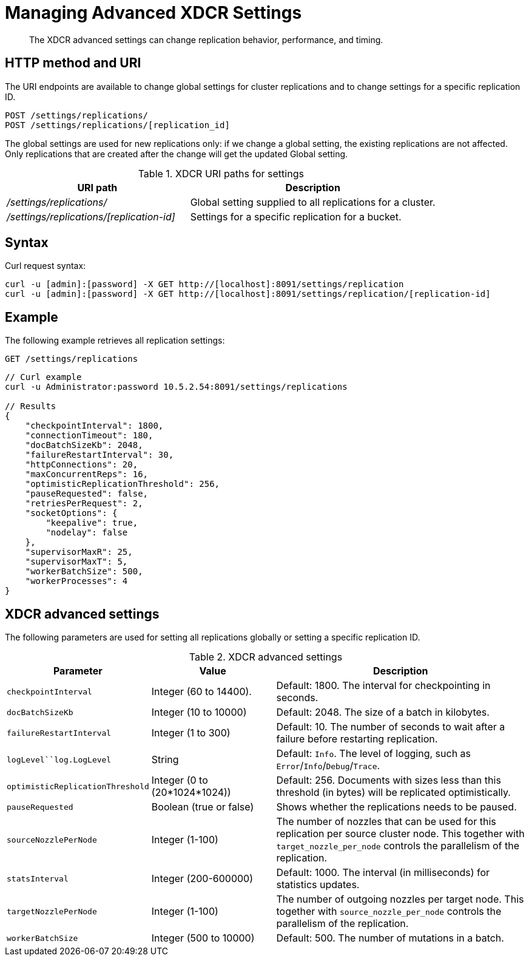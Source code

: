 [#rest-xdcr-adv-settings]
= Managing Advanced XDCR Settings

[abstract]
The XDCR advanced settings can change replication behavior, performance, and timing.

== HTTP method and URI

The URI endpoints are available to change global settings for cluster replications and to change settings for a specific replication ID.

----
POST /settings/replications/
POST /settings/replications/[replication_id]
----

The global settings are used for new replications only: if we change a global setting, the existing replications are not affected.
Only replications that are created after the change will get the updated Global setting.

.XDCR URI paths for settings
[#table_xdcr_settings_uri,cols="20,27"]
|===
| URI path | Description

| [.path]_/settings/replications/_
| Global setting supplied to all replications for a cluster.

| [.path]_/settings/replications/[replication-id]_
| Settings for a specific replication for a bucket.
|===

== Syntax

Curl request syntax:

----
curl -u [admin]:[password] -X GET http://[localhost]:8091/settings/replication
curl -u [admin]:[password] -X GET http://[localhost]:8091/settings/replication/[replication-id]
----

== Example

The following example retrieves all replication settings:

----
GET /settings/replications
----

----
// Curl example
curl -u Administrator:password 10.5.2.54:8091/settings/replications

// Results
{
    "checkpointInterval": 1800, 
    "connectionTimeout": 180, 
    "docBatchSizeKb": 2048, 
    "failureRestartInterval": 30, 
    "httpConnections": 20, 
    "maxConcurrentReps": 16, 
    "optimisticReplicationThreshold": 256, 
    "pauseRequested": false, 
    "retriesPerRequest": 2, 
    "socketOptions": {
        "keepalive": true, 
        "nodelay": false
    }, 
    "supervisorMaxR": 25, 
    "supervisorMaxT": 5, 
    "workerBatchSize": 500, 
    "workerProcesses": 4
}
----

== XDCR advanced settings

The following parameters are used for setting all replications globally or setting a specific replication ID.

.XDCR advanced settings
[#table_xdcr_settings,cols="100,110,229"]
|===
| Parameter | Value | Description

| `checkpointInterval`
| Integer (60 to 14400).
| Default: 1800.
The interval for checkpointing in seconds.

| `docBatchSizeKb`
| Integer (10 to 10000)
| Default: 2048.
The size of a batch in kilobytes.

| `failureRestartInterval`
| Integer (1 to 300)
| Default: 10.
The number of seconds to wait after a failure before restarting replication.

| `logLevel``log.LogLevel`
| String
| Default: `Info`.
The level of logging, such as `Error`/`Info`/`Debug`/`Trace`.

| `optimisticReplicationThreshold`
| Integer (0 to (20*1024*1024))
| Default: 256.
Documents with sizes less than this threshold (in bytes) will be replicated optimistically.

| `pauseRequested`
| Boolean (true or false)
| Shows whether the replications needs to be paused.

| `sourceNozzlePerNode`
| Integer (1-100)
| The number of nozzles that can be used for this replication per source cluster node.
This together with `target_nozzle_per_node` controls the parallelism of the replication.

| `statsInterval`
| Integer (200-600000)
| Default: 1000.
The interval (in milliseconds) for statistics updates.

| `targetNozzlePerNode`
| Integer (1-100)
| The number of outgoing nozzles per target node.
This together with `source_nozzle_per_node` controls the parallelism of the replication.

| `workerBatchSize`
| Integer (500 to 10000)
| Default: 500.
The number of mutations in a batch.
|===
